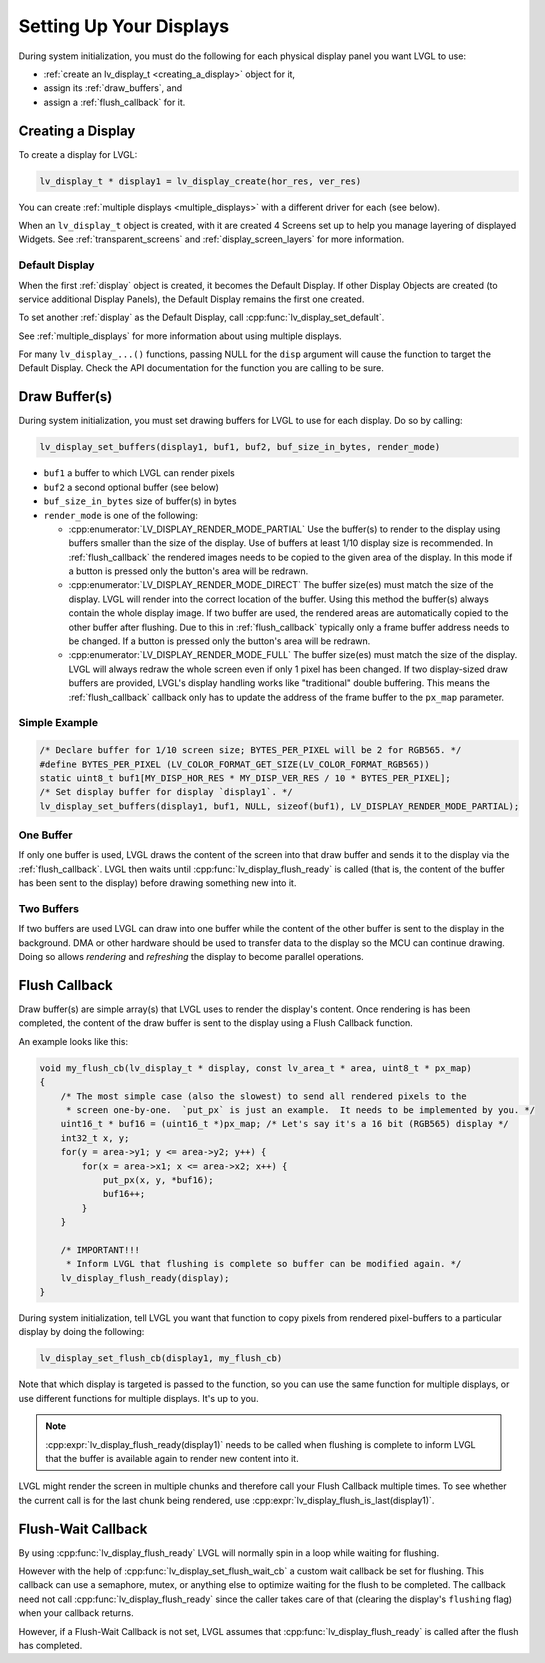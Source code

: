 .. _display_setup:

========================
Setting Up Your Displays
========================

During system initialization, you must do the following for each physical display
panel you want LVGL to use:

- :ref:`create an lv_display_t <creating_a_display>` object for it,
- assign its :ref:`draw_buffers`, and
- assign a :ref:`flush_callback` for it.



.. _creating_a_display:

Creating a Display
******************

To create a display for LVGL:

.. code-block:: c

    lv_display_t * display1 = lv_display_create(hor_res, ver_res)

You can create :ref:`multiple displays <multiple_displays>` with a different driver for
each (see below).

When an ``lv_display_t`` object is created, with it are created 4 Screens set up
to help you manage layering of displayed Widgets.  See :ref:`transparent_screens` and
:ref:`display_screen_layers` for more information.


.. _default_display:

Default Display
---------------
When the first :ref:`display` object is created, it becomes the Default Display.  If
other Display Objects are created (to service additional Display Panels), the Default
Display remains the first one created.

To set another :ref:`display` as the Default Display, call :cpp:func:`lv_display_set_default`.

See :ref:`multiple_displays` for more information about using multiple displays.

For many ``lv_display_...()`` functions, passing NULL for the ``disp`` argument will
cause the function to target the Default Display.  Check the API documentation for
the function you are calling to be sure.



.. _draw_buffers:

Draw Buffer(s)
**************

During system initialization, you must set drawing buffers for LVGL to use for each
display.  Do so by calling:

.. code-block:: c

    lv_display_set_buffers(display1, buf1, buf2, buf_size_in_bytes, render_mode)

-  ``buf1`` a buffer to which LVGL can render pixels
-  ``buf2`` a second optional buffer (see below)
-  ``buf_size_in_bytes`` size of buffer(s) in bytes
-  ``render_mode`` is one of the following:

   -  :cpp:enumerator:`LV_DISPLAY_RENDER_MODE_PARTIAL` Use the buffer(s) to render
      to the display using buffers smaller than the size of the display.  Use of
      buffers at least 1/10 display size is recommended.  In :ref:`flush_callback` the rendered
      images needs to be copied to the given area of the display.  In this mode if a
      button is pressed only the button's area will be redrawn.
   -  :cpp:enumerator:`LV_DISPLAY_RENDER_MODE_DIRECT` The buffer size(es) must match
      the size of the display.  LVGL will render into the correct location of the
      buffer.  Using this method the buffer(s) always contain the whole display image.
      If two buffer are used, the rendered areas are automatically copied to the
      other buffer after flushing.  Due to this in :ref:`flush_callback` typically
      only a frame buffer address needs to be changed.  If a button is pressed
      only the button's area will be redrawn.
   -  :cpp:enumerator:`LV_DISPLAY_RENDER_MODE_FULL` The buffer size(es) must match
      the size of the display.  LVGL will always redraw the whole screen even if only
      1 pixel has been changed.  If two display-sized draw buffers are provided,
      LVGL's display handling works like "traditional" double buffering.  This means
      the :ref:`flush_callback` callback only has to update the address of the frame buffer to
      the ``px_map`` parameter.


Simple Example
--------------

.. code-block:: c

    /* Declare buffer for 1/10 screen size; BYTES_PER_PIXEL will be 2 for RGB565. */
    #define BYTES_PER_PIXEL (LV_COLOR_FORMAT_GET_SIZE(LV_COLOR_FORMAT_RGB565))
    static uint8_t buf1[MY_DISP_HOR_RES * MY_DISP_VER_RES / 10 * BYTES_PER_PIXEL];
    /* Set display buffer for display `display1`. */
    lv_display_set_buffers(display1, buf1, NULL, sizeof(buf1), LV_DISPLAY_RENDER_MODE_PARTIAL);

One Buffer
----------

If only one buffer is used, LVGL draws the content of the screen into
that draw buffer and sends it to the display via the :ref:`flush_callback`. LVGL
then waits until :cpp:func:`lv_display_flush_ready` is called
(that is, the content of the buffer has been sent to the
display) before drawing something new into it.

Two Buffers
-----------

If two buffers are used LVGL can draw into one buffer while the content
of the other buffer is sent to the display in the background.  DMA or
other hardware should be used to transfer data to the display so the MCU
can continue drawing.  Doing so allows *rendering* and *refreshing* the
display to become parallel operations.



.. _flush_callback:

Flush Callback
**************

Draw buffer(s) are simple array(s) that LVGL uses to render the display's
content.  Once rendering is has been completed, the content of the draw buffer is
sent to the display using a Flush Callback function.

An example looks like this:

.. code-block:: c

    void my_flush_cb(lv_display_t * display, const lv_area_t * area, uint8_t * px_map)
    {
        /* The most simple case (also the slowest) to send all rendered pixels to the
         * screen one-by-one.  `put_px` is just an example.  It needs to be implemented by you. */
        uint16_t * buf16 = (uint16_t *)px_map; /* Let's say it's a 16 bit (RGB565) display */
        int32_t x, y;
        for(y = area->y1; y <= area->y2; y++) {
            for(x = area->x1; x <= area->x2; x++) {
                put_px(x, y, *buf16);
                buf16++;
            }
        }

        /* IMPORTANT!!!
         * Inform LVGL that flushing is complete so buffer can be modified again. */
        lv_display_flush_ready(display);
    }

During system initialization, tell LVGL you want that function to copy pixels from
rendered pixel-buffers to a particular display by doing the following:

.. code-block:: c

    lv_display_set_flush_cb(display1, my_flush_cb)

Note that which display is targeted is passed to the function, so you can use the
same function for multiple displays, or use different functions for multiple
displays.  It's up to you.

.. note::

    :cpp:expr:`lv_display_flush_ready(display1)` needs to be called when flushing is
    complete to inform LVGL that the buffer is available again to render new content
    into it.

LVGL might render the screen in multiple chunks and therefore call your Flush
Callback multiple times.  To see whether the current call is for the last chunk being
rendered, use :cpp:expr:`lv_display_flush_is_last(display1)`.



.. _display_flush-wait_callback:

Flush-Wait Callback
*******************

By using :cpp:func:`lv_display_flush_ready` LVGL will normally spin in a loop
while waiting for flushing.

However with the help of :cpp:func:`lv_display_set_flush_wait_cb` a custom
wait callback be set for flushing.  This callback can use a semaphore, mutex,
or anything else to optimize waiting for the flush to be completed.  The callback
need not call :cpp:func:`lv_display_flush_ready` since the caller takes care of
that (clearing the display's ``flushing`` flag) when your callback returns.

However, if a Flush-Wait Callback is not set, LVGL assumes that
:cpp:func:`lv_display_flush_ready` is called after the flush has completed.



